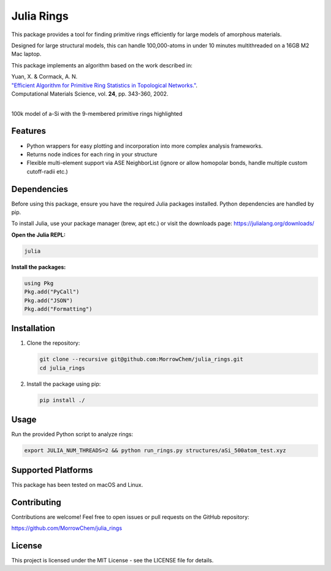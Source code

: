 Julia Rings
===========

This package provides a tool for finding primitive rings efficiently for large models of amorphous materials.

Designed for large structural models, this can handle 100,000-atoms in under 10 minutes multithreaded on a 16GB M2 Mac laptop.

This package implements an algorithm based on the work described in:

| Yuan, X. & Cormack, A. N. 
| `"Efficient Algorithm for Primitive Ring Statistics in Topological Networks." <https://doi.org/10.1016/S0927-0256(01)00256-7>`_.
| Computational Materials Science, vol. **24**, pp. 343-360, 2002.  
|  

.. image:: images/100k_9rings.png
   :width: 400
   :align: left
   :alt: 100k model of a-Si with the 9-membered primitive rings highlighted in purple
100k model of a-Si with the 9-membered primitive rings highlighted

.. image:: images/ring_stats_1M.png
   :width: 400
   :align: center
   :alt: Ring statistics for a 1M atom model of a-Si

Features
--------

- Python wrappers for easy plotting and incorporation into more complex analysis frameworks.
- Returns node indices for each ring in your structure
- Flexible multi-element support via ASE NeighborList (ignore or allow homopolar bonds, handle multiple custom cutoff-radii etc.)

Dependencies
------------

Before using this package, ensure you have the required Julia packages installed. Python dependencies are handled by pip.    

To install Julia, use your package manager (brew, apt etc.) or visit the downloads page: https://julialang.org/downloads/  

**Open the Julia REPL:**

.. code-block:: bash

   julia

**Install the packages:**

.. code-block:: julia

   using Pkg
   Pkg.add("PyCall")
   Pkg.add("JSON")
   Pkg.add("Formatting")


Installation
------------

1. Clone the repository:

   .. code-block:: bash

      git clone --recursive git@github.com:MorrowChem/julia_rings.git
      cd julia_rings

2. Install the package using pip:

   .. code-block:: bash

      pip install ./

Usage
-----

Run the provided Python script to analyze rings:

.. code-block:: bash

   export JULIA_NUM_THREADS=2 && python run_rings.py structures/aSi_500atom_test.xyz

Supported Platforms
-------------------

This package has been tested on macOS and Linux.

Contributing
------------

Contributions are welcome! Feel free to open issues or pull requests on the GitHub repository:

https://github.com/MorrowChem/julia_rings

License
-------

This project is licensed under the MIT License - see the LICENSE file for details.
